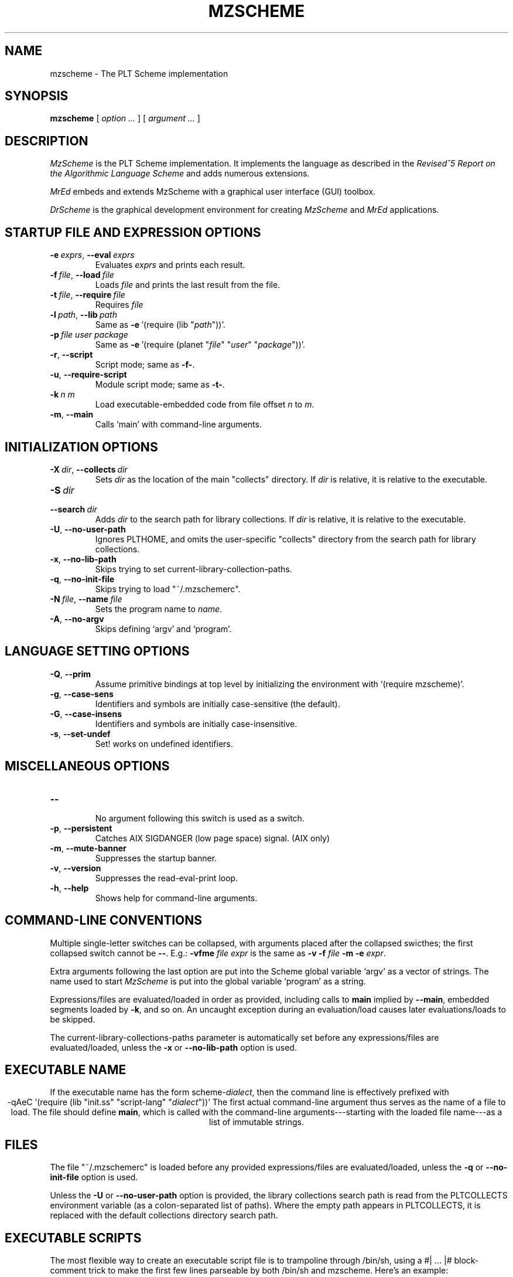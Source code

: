 .\" dummy line
.TH MZSCHEME 1 "November 2007"
.UC 4
.SH NAME
mzscheme \- The PLT Scheme implementation
.SH SYNOPSIS
.B mzscheme
[
.I option ...
] [
.I argument ...
]
.SH DESCRIPTION
.I MzScheme
is the PLT
Scheme implementation.  It implements the language as
described in the
.I Revised^5 Report on
.I the Algorithmic Language Scheme
and adds numerous extensions.
.PP
.I MrEd
embeds and extends MzScheme with a graphical user interface (GUI) toolbox.
.PP
.I DrScheme
is the graphical development environment for creating
.I MzScheme
and
.I MrEd
applications.

.SH STARTUP FILE AND EXPRESSION OPTIONS

.TP
.BI \-e \ exprs\fR,\ \fP \-\^\-eval \ exprs
Evaluates
.I exprs
and prints each result.
.TP
.BI \-f \ file\fR,\ \fP \-\^\-load \ file
Loads
.I file
and prints the last result from the file.
.TP
.BI \-t \ file\fR,\ \fP \-\^\-require \ file
Requires
.I file
.TP
.BI \-l \ path\fR,\ \fP \-\^\-lib \ path
Same as
.BR -e \ '(require\ (lib\ "\|\c
.I path\|\c
"))'.
.TP
.BI \-p \ file \  user \  package
Same as
.BR -e \ '(require\ (planet\ "\|\c
.I file\|\c
\|" "\|\c
.I user\|\c
\|" "\|\c
.I package\|\c
"))'.
.TP
.TP
.B \-r\fR,\fP \-\^\-script
Script mode; same as
.BR -f- .
.TP
.B \-u\fR,\fP \-\^\-require-script
Module script mode; same as
.BR -t- .
.TP
.BI \-k \ n \  m\ 
Load executable-embedded code from file offset
.I n
to
.IR m .
.TP
.B \-m\fR,\fP \-\^\-main
Calls `main' with command-line arguments.
.PP

.SH INITIALIZATION OPTIONS
.TP
.BI \-X \ dir\fR,\ \fP \-\^\-collects \ dir
Sets
.I dir 
as the location of the main "collects" directory. If
.I dir
is relative, it is relative to the executable.
.TP
.BI \-S \ dir
.TP
.BI \-\^\-search \ dir
Adds 
.I dir
to the search path for library collections. If 
.I dir
is relative, it is relative to the executable.
.TP
.B \-U\fR,\fP \-\^\-no-user-path
Ignores PLTHOME, and omits the user-specific "collects" directory
from the search path for library collections.
.TP
.B \-x\fR,\fP \-\^\-no-lib-path
Skips trying to set current-library-collection-paths.
.TP
.B \-q\fR,\fP \-\^\-no-init-file
Skips trying to load "~/.mzschemerc".
.TP
.BI \-N \ file\fR,\ \fP \-\^\-name \ file
Sets the program name to
.IR name .
.TP
.B \-A\fR,\fP \-\^\-no-argv
Skips defining `argv' and `program'.
.PP

.SH LANGUAGE SETTING OPTIONS
.TP
.B \-Q\fR,\fP \-\^\-prim
Assume primitive bindings at top level by initializing the environment with
`(require mzscheme)'.
.TP
.B \-g\fR,\fP \-\^\-case-sens
Identifiers and symbols are initially case-sensitive (the default).
.TP
.B \-G\fR,\fP \-\^\-case-insens
Identifiers and symbols are initially case-insensitive.
.TP
.B \-s\fR,\fP \-\^\-set-undef
Set! works on undefined identifiers.
.PP

.SH MISCELLANEOUS OPTIONS
.TP
.B \-\^\-
.br
No argument following this switch is used as a switch.
.TP
.B \-p\fR,\fP \-\^\-persistent
Catches AIX SIGDANGER (low page space) signal. (AIX only)
.TP
.B \-m\fR,\fP \-\^\-mute-banner
Suppresses the startup banner.
.TP
.B \-v\fR,\fP \-\^\-version
Suppresses the read-eval-print loop.
.TP
.B \-h\fR,\fP \-\^\-help
Shows help for command-line arguments.

.SH COMMAND-LINE CONVENTIONS

Multiple single-letter switches can be collapsed, with arguments placed
after the collapsed swicthes; the first collapsed switch cannot be
.BR -- .
E.g.:
.B -vfme
.I file
.I expr
is the same as
.B -v -f
.I file
.B -m -e
.IR expr .
.PP
Extra arguments following the last option are put into the Scheme global
variable `argv' as a vector of strings. The name used to start 
.I MzScheme
is put into the global variable `program' as a string.
.PP
Expressions/files are evaluated/loaded in order as provided, including
calls to
.B main
implied by
.BR --main ,
embedded segments loaded by
.BR -k ,
and so on. An uncaught exception during an evaluation/load causes later
evaluations/loads to be skipped.
.PP
The current-library-collections-paths parameter is automatically set before any
expressions/files are evaluated/loaded, unless the
.B -x
or
.B --no-lib-path
option is used.  

.SH EXECUTABLE NAME
If the executable name has the form scheme-\|\c
.I dialect\|\c
, then the command line is effectively prefixed with
.ce 1
-qAeC '(require (lib "init.ss" "script-lang" "\|\c
.I dialect\|\c
"))'
The first actual command-line argument thus serves as the name of a file
to load. The file should define
.BR main ,
which is called with the command-line arguments---starting with the
loaded file name---as a list of immutable strings.

.SH FILES
The file "~/.mzschemerc" is loaded before any provided
expressions/files are evaluated/loaded, unless the
.B -q 
or 
.B --no-init-file 
option is used.
.PP
Unless the
.B -U
or
.B --no-user-path
option is provided, the library collections search
path is read from the PLTCOLLECTS environment variable
(as a colon-separated list of paths). Where the empty path
appears in PLTCOLLECTS, it is replaced with the default
collections directory search path.

.SH EXECUTABLE SCRIPTS
The most flexible way to create an executable script file is to
trampoline through /bin/sh, using a #| ... |# block-comment trick to make the first few lines
parseable by both /bin/sh and mzscheme. Here's an example:
.PP
.PD 0
.PP
  #! /bin/sh
.PP
  #|
.PP
  exec mzscheme -qr "$0" ${1+"$@"}
.PP
  |#
.PP
  (display "Hello, world!")
.PP
  (newline)
.PD

.SH MORE INFORMATION
For further information on
.IR MzScheme ,
please consult the on-line
documentation and other information available at
.PP
.ce 1
http://www.plt-scheme.org/software/mzscheme/

.SH BUGS
Submit bug reports via
.ce 1
http://bugs.plt-scheme.org/ (encouraged)
or by e-mail to
.ce 1
bugs@plt-scheme.org (discouraged)
.SH AUTHOR
.I MzScheme
was implemented by Matthew Flatt (mflatt@plt-scheme.org).
It uses the conservative garbage collector implemented by Hans 
Boehm and extended by John Ellis. MzScheme was originally based 
on libscheme, written by Brent Benson.
.SH SEE ALSO
.BR help-desk(1),
.BR drscheme(1),
.BR mred(1)

